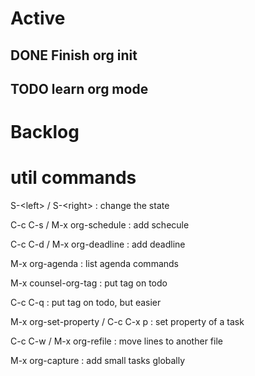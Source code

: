 
* Active

** DONE Finish org init
CLOSED: [2024-08-12 周一 22:21] SCHEDULED: <2024-08-12 周一>

** TODO learn org mode
DEADLINE: <2024-08-13 周二>

* Backlog

* util commands

S-<left> / S-<right> : change the state

C-c C-s / M-x org-schedule : add schecule

C-c C-d / M-x org-deadline : add deadline

M-x org-agenda : list agenda commands

M-x counsel-org-tag : put tag on todo

C-c C-q : put tag on todo, but easier

M-x org-set-property / C-c C-x p : set property of a task

C-c C-w / M-x org-refile : move lines to another file

M-x org-capture : add small tasks globally
